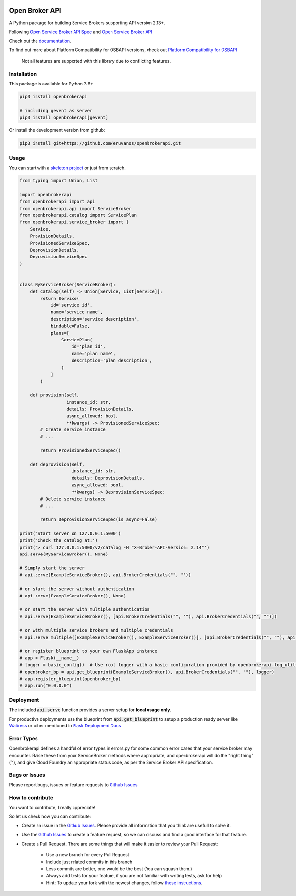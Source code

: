 |Build Status| |Coverage Status| |Known Vulnerabilities| |PYUP|

Open Broker API
===============

A Python package for building Service Brokers supporting API version 2.13+.

Following `Open Service Broker
API Spec <https://github.com/openservicebrokerapi/servicebroker/blob/master/spec.md>`__ and `Open
Service Broker API <https://www.openservicebrokerapi.org/>`__

Check out the documentation_.

.. _documentation: http://openbrokerapi.readthedocs.io/en/latest/

To find out more about Platform Compatibility for OSBAPI versions, check out
`Platform Compatibility for OSBAPI <https://github.com/openservicebrokerapi/servicebroker/blob/master/compatibility.md>`__

 Not all features are supported with this library due to conflicting features.

Installation
------------

This package is available for Python 3.6+.

.. code:: bash

    pip3 install openbrokerapi

    # including gevent as server
    pip3 install openbrokerapi[gevent]

Or install the development version from github:

.. code:: bash

    pip3 install git+https://github.com/eruvanos/openbrokerapi.git

Usage
-----

You can start with a `skeleton project <https://github.com/eruvanos/openbrokerapi-skeleton>`__ or just from scratch.

.. code:: python

    from typing import Union, List

    import openbrokerapi
    from openbrokerapi import api
    from openbrokerapi.api import ServiceBroker
    from openbrokerapi.catalog import ServicePlan
    from openbrokerapi.service_broker import (
        Service,
        ProvisionDetails,
        ProvisionedServiceSpec,
        DeprovisionDetails,
        DeprovisionServiceSpec
    )


    class MyServiceBroker(ServiceBroker):
        def catalog(self) -> Union[Service, List[Service]]:
            return Service(
                id='service id',
                name='service name',
                description='service description',
                bindable=False,
                plans=[
                    ServicePlan(
                        id='plan id',
                        name='plan name',
                        description='plan description',
                    )
                ]
            )

        def provision(self,
                      instance_id: str,
                      details: ProvisionDetails,
                      async_allowed: bool,
                      **kwargs) -> ProvisionedServiceSpec:
            # Create service instance
            # ...

            return ProvisionedServiceSpec()

        def deprovision(self,
                        instance_id: str,
                        details: DeprovisionDetails,
                        async_allowed: bool,
                        **kwargs) -> DeprovisionServiceSpec:
            # Delete service instance
            # ...

            return DeprovisionServiceSpec(is_async=False)

    print('Start server on 127.0.0.1:5000')
    print('Check the catalog at:')
    print('> curl 127.0.0.1:5000/v2/catalog -H "X-Broker-API-Version: 2.14"')
    api.serve(MyServiceBroker(), None)

    # Simply start the server
    # api.serve(ExampleServiceBroker(), api.BrokerCredentials("", ""))

    # or start the server without authentication
    # api.serve(ExampleServiceBroker(), None)

    # or start the server with multiple authentication
    # api.serve(ExampleServiceBroker(), [api.BrokerCredentials("", ""), api.BrokerCredentials("", "")])

    # or with multiple service brokers and multiple credentials
    # api.serve_multiple([ExampleServiceBroker(), ExampleServiceBroker()], [api.BrokerCredentials("", ""), api.BrokerCredentials("", "")])

    # or register blueprint to your own FlaskApp instance
    # app = Flask(__name__)
    # logger = basic_config()  # Use root logger with a basic configuration provided by openbrokerapi.log_utils
    # openbroker_bp = api.get_blueprint(ExampleServiceBroker(), api.BrokerCredentials("", ""), logger)
    # app.register_blueprint(openbroker_bp)
    # app.run("0.0.0.0")

Deployment
----------
The included :code:`api.serve` function provides a server setup for **local usage only**.

For productive deployments use the blueprint from :code:`api.get_blueprint` to
setup a production ready server like `Waitress <https://docs.pylonsproject.org/projects/waitress/en/latest/>`__
or other mentioned in `Flask Deployment Docs <http://flask.pocoo.org/docs/dev/deploying/wsgi-standalone/>`__

Error Types
-----------

Openbrokerapi defines a handful of error types in errors.py for some
common error cases that your service broker may encounter. Raise these
from your ServiceBroker methods where appropriate, and openbrokerapi
will do the "right thing" (™), and give Cloud Foundry an appropriate
status code, as per the Service Broker API specification.


Bugs or Issues
--------------

Please report bugs, issues or feature requests to `Github
Issues`_


How to contribute
-----------------

You want to contribute, I really appreciate!

So let us check how you can contribute:

- Create an issue in the `Github Issues`_. Please provide all information that you think are usefull to solve it.
- Use the `Github Issues`_ to create a feature request, so we can discuss and find a good interface for that feature.
- Create a Pull Request. There are some things that will make it easier to review your Pull Request:

    - Use a new branch for every Pull Request
    - Include just related commits in this branch
    - Less commits are better, one would be the best (You can squash them.)
    - Always add tests for your feature, if you are not familiar with writing tests, ask for help.
    - Hint: To update your fork with the newest changes, follow `these instructions <https://stackoverflow.com/a/7244456/2947505>`_.

.. _Github Issues: https://github.com/eruvanos/openbrokerapi/issues

.. |Build Status| image:: https://travis-ci.org/eruvanos/openbrokerapi.svg?branch=master
   :target: https://travis-ci.org/eruvanos/openbrokerapi
.. |Coverage Status| image:: https://coveralls.io/repos/github/eruvanos/openbrokerapi/badge.svg?branch=master
   :target: https://coveralls.io/github/eruvanos/openbrokerapi?branch=master
.. |Known Vulnerabilities| image:: https://snyk.io/test/github/eruvanos/openbrokerapi/badge.svg?targetFile=requirements.txt
   :target: https://snyk.io/test/github/eruvanos/openbrokerapi?targetFile=requirements.txt
.. |PYUP| image:: https://pyup.io/repos/github/eruvanos/openbrokerapi/shield.svg
     :target: https://pyup.io/repos/github/eruvanos/openbrokerapi/
   
